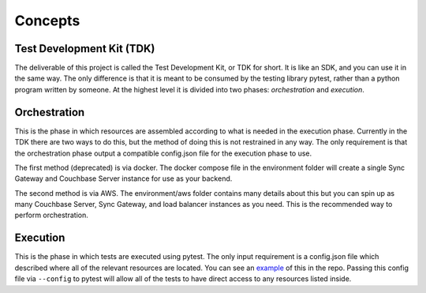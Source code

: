 Concepts
========

Test Development Kit (TDK)
--------------------------

The deliverable of this project is called the Test Development Kit, or TDK for short.  It is like an SDK, and you can use it in the same way.  The only difference is that it is meant to be consumed by the testing library pytest, rather than a python program written by someone.  At the highest level it is divided into two phases:  *orchestration* and *execution*.  

Orchestration
-------------

This is the phase in which resources are assembled according to what is needed in the execution phase.  Currently in the TDK there are two ways to do this, but the method of doing this is not restrained in any way.  The only requirement is that the orchestration phase output a compatible config.json file for the execution phase to use.

The first method (deprecated) is via docker.  The docker compose file in the environment folder will create a single Sync Gateway and Couchbase Server instance for use as your backend.  

The second method is via AWS.  The environment/aws folder contains many details about this but you can spin up as many Couchbase Server, Sync Gateway, and load balancer instances as you need.  This is the recommended way to perform orchestration.

Execution
---------

This is the phase in which tests are executed using pytest.  The only input requirement is a config.json file which described where all of the relevant resources are located.  You can see an `example <https://github.com/couchbaselabs/couchbase-lite-tests/blob/main/tests/dev_e2e/config.example.json>`_ of this in the repo.  Passing this config file via ``--config`` to pytest will allow all of the tests to have direct access to any resources listed inside.
